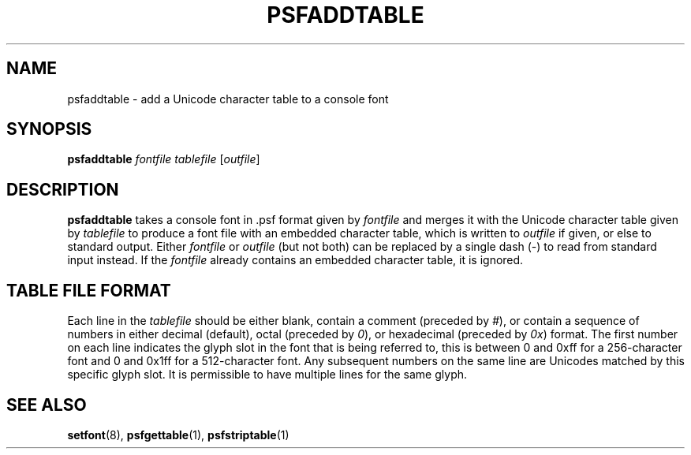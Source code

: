 .\" @(#)psfaddtable.1
.TH PSFADDTABLE 1 "25 Oct 1994"
.SH NAME
psfaddtable \- add a Unicode character table to a console font
.SH SYNOPSIS
.B psfaddtable
.I fontfile tablefile
.RI [ outfile ]
.SH DESCRIPTION
.IX "psfaddtable command" "" "\fLpsfaddtable\fR command"  
.LP
.B psfaddtable
takes a console font in .psf format given by
.I fontfile
and merges it with the Unicode character table given by
.I tablefile
to produce a font file with an embedded character table, which is
written to
.I outfile
if given, or else to standard output.  Either
.I fontfile
or
.I outfile
(but not both) can be replaced by a single dash (\-) to read from
standard input instead.  If the
.I fontfile
already contains an embedded character table, it is ignored.
.SH TABLE FILE FORMAT
Each line in the
.I tablefile
should be either blank, contain a comment (preceded by
.IR # ),
or contain a sequence of numbers in either decimal (default), octal
(preceded by
.IR 0 ),
or hexadecimal (preceded by
.IR 0x )
format.  The first number on each line indicates the glyph slot in the
font that is being referred to, this is between 0 and 0xff for a
256-character font and 0 and 0x1ff for a 512-character font.  Any
subsequent numbers on the same line are Unicodes matched by this
specific glyph slot.  It is permissible to have multiple lines for the
same glyph.
.SH "SEE ALSO"
.BR setfont (8),
.BR psfgettable (1),
.BR psfstriptable (1)


